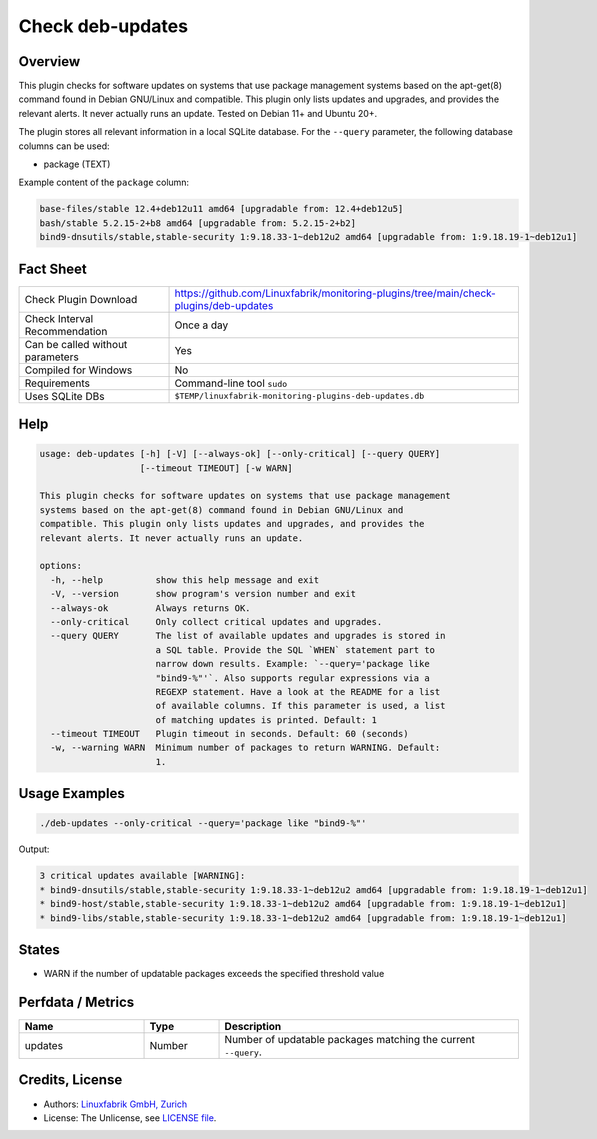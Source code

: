 Check deb-updates
=================

Overview
--------

This plugin checks for software updates on systems that use package management systems based on the apt-get(8) command found in Debian GNU/Linux and compatible. This plugin only lists updates and upgrades, and provides the relevant alerts. It never actually runs an update. Tested on Debian 11+ and Ubuntu 20+.

The plugin stores all relevant information in a local SQLite database. For the ``--query`` parameter, the following database columns can be used:

* package (TEXT)

Example content of the ``package`` column:

.. code-block:: text

    base-files/stable 12.4+deb12u11 amd64 [upgradable from: 12.4+deb12u5]
    bash/stable 5.2.15-2+b8 amd64 [upgradable from: 5.2.15-2+b2]
    bind9-dnsutils/stable,stable-security 1:9.18.33-1~deb12u2 amd64 [upgradable from: 1:9.18.19-1~deb12u1]


Fact Sheet
----------

.. csv-table::
    :widths: 30, 70

    "Check Plugin Download",                "https://github.com/Linuxfabrik/monitoring-plugins/tree/main/check-plugins/deb-updates"
    "Check Interval Recommendation",        "Once a day"
    "Can be called without parameters",     "Yes"
    "Compiled for Windows",                 "No"
    "Requirements",                         "Command-line tool ``sudo``"
    "Uses SQLite DBs",                      "``$TEMP/linuxfabrik-monitoring-plugins-deb-updates.db``"


Help
----

.. code-block:: text

    usage: deb-updates [-h] [-V] [--always-ok] [--only-critical] [--query QUERY]
                       [--timeout TIMEOUT] [-w WARN]

    This plugin checks for software updates on systems that use package management
    systems based on the apt-get(8) command found in Debian GNU/Linux and
    compatible. This plugin only lists updates and upgrades, and provides the
    relevant alerts. It never actually runs an update.

    options:
      -h, --help          show this help message and exit
      -V, --version       show program's version number and exit
      --always-ok         Always returns OK.
      --only-critical     Only collect critical updates and upgrades.
      --query QUERY       The list of available updates and upgrades is stored in
                          a SQL table. Provide the SQL `WHEN` statement part to
                          narrow down results. Example: `--query='package like
                          "bind9-%"'`. Also supports regular expressions via a
                          REGEXP statement. Have a look at the README for a list
                          of available columns. If this parameter is used, a list
                          of matching updates is printed. Default: 1
      --timeout TIMEOUT   Plugin timeout in seconds. Default: 60 (seconds)
      -w, --warning WARN  Minimum number of packages to return WARNING. Default:
                          1.


Usage Examples
--------------

.. code-block:: bash

    ./deb-updates --only-critical --query='package like "bind9-%"'
    
Output:

.. code-block:: text

    3 critical updates available [WARNING]:
    * bind9-dnsutils/stable,stable-security 1:9.18.33-1~deb12u2 amd64 [upgradable from: 1:9.18.19-1~deb12u1]
    * bind9-host/stable,stable-security 1:9.18.33-1~deb12u2 amd64 [upgradable from: 1:9.18.19-1~deb12u1]
    * bind9-libs/stable,stable-security 1:9.18.33-1~deb12u2 amd64 [upgradable from: 1:9.18.19-1~deb12u1]


States
------

* WARN if the number of updatable packages exceeds the specified threshold value


Perfdata / Metrics
------------------

.. csv-table::
    :widths: 25, 15, 60
    :header-rows: 1

    Name,                                       Type,               Description                                           
    updates,                                    Number,             Number of updatable packages matching the current ``--query``.


Credits, License
----------------

* Authors: `Linuxfabrik GmbH, Zurich <https://www.linuxfabrik.ch>`_
* License: The Unlicense, see `LICENSE file <https://unlicense.org/>`_.
